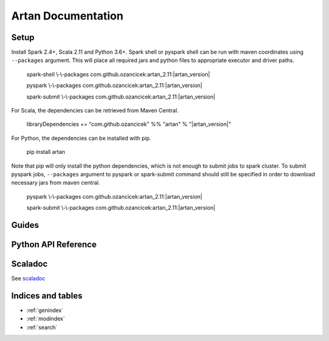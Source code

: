 Artan Documentation
###################

    .. toctree::
       :maxdepth: 2
       :caption: Contents:

       index


Setup
*****

Install Spark 2.4+, Scala 2.11 and Python 3.6+. Spark shell or pyspark shell can be run with maven coordinates
using ``--packages`` argument. This will place all required jars and python files to appropriate executor and driver
paths.


        spark-shell \\-\\-packages com.github.ozancicek:artan_2.11:|artan_version|

        pyspark \\-\\-packages com.github.ozancicek:artan_2.11:|artan_version|

        spark-submit \\-\\-packages com.github.ozancicek:artan_2.11:|artan_version|


For Scala, the dependencies can be retrieved from Maven Central.


        libraryDependencies += "com.github.ozancicek" %% "artan" % "|artan_version|"

For Python, the dependencies can be installed with pip.


        pip install artan

Note that pip will only install the python dependencies, which is not enough to submit jobs to spark cluster.
To submit pyspark jobs, ``--packages`` argument to pyspark or spark-submit command should still be specified in
order to download necessary jars from maven central.


        pyspark \\-\\-packages com.github.ozancicek:artan_2.11:|artan_version|

        spark-submit \\-\\-packages com.github.ozancicek:artan_2.11:|artan_version|

Guides
******

    .. toctree::
        :maxdepth: 2
        :glob:

        Recursive Least Squares <rlsguide>
        lkfguide
        ekfguide
        ukfguide
        mmaeguide
        stateguide


Python API Reference
********************

    .. toctree::
       :maxdepth: 3
       
       modules

Scaladoc
********

See `scaladoc <https://ozancicek.github.io/docs/scala/artan/latest/index.html#com.github.ozancicek.artan.ml.package>`_

Indices and tables
******************

* :ref:`genindex`
* :ref:`modindex`
* :ref:`search`
